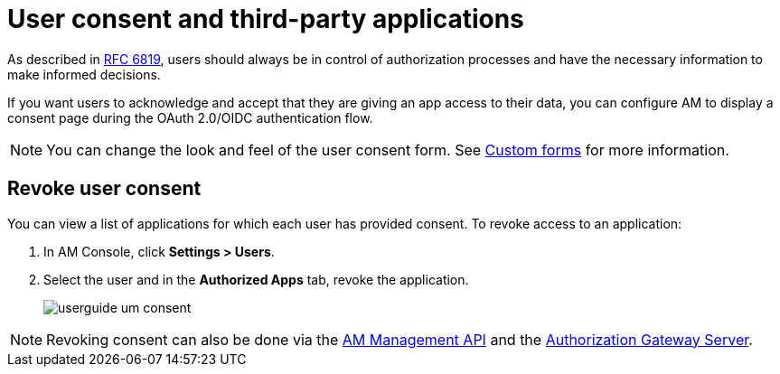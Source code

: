 = User consent and third-party applications

As described in link:https://tools.ietf.org/html/rfc6819#section-5.1.3[RFC 6819^], users should always be in control of authorization
processes and have the necessary information to make informed decisions.

If you want users to acknowledge and accept that they are giving an app access to their data, you can configure AM to display a consent page during the OAuth 2.0/OIDC authentication flow.

NOTE: You can change the look and feel of the user consent form. See link:/Guides/am/current/user-guide/branding/pages.html[Custom forms^] for more information.

== Revoke user consent

You can view a list of applications for which each user has provided consent.
To revoke access to an application:

. In AM Console, click *Settings > Users*.
. Select the user and in the *Authorized Apps* tab, revoke the application.
+
image::am/current/userguide-um-consent.png[]

NOTE: Revoking consent can also be done via the link:/am/current/management-api/3.5/index.html#tag/user[AM Management API^] and the link:/am/current/users/index.html#tag/Users[Authorization Gateway Server^].
